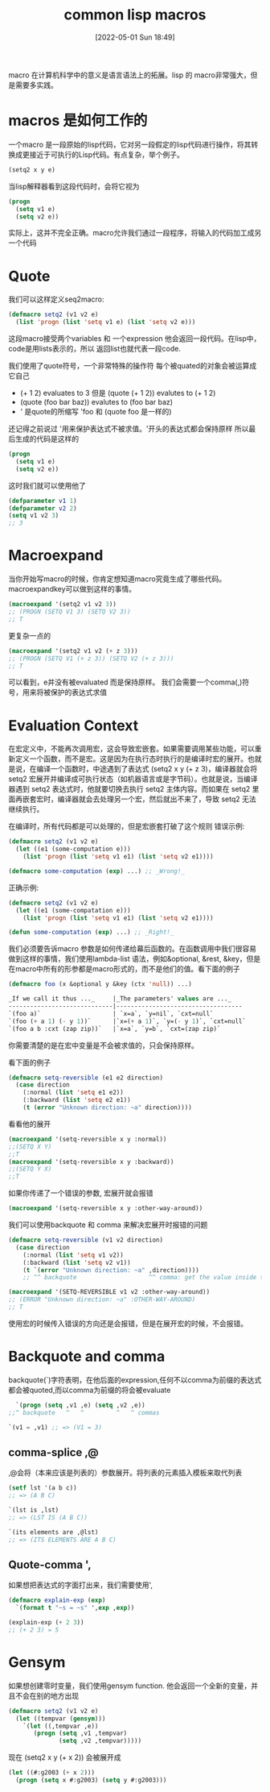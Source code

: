 #+startup: latexpreview
#+OPTIONS: author:nil ^:{}
#+HUGO_BASE_DIR: ~/Documents/myblog
#+HUGO_SECTION: /posts/2022/05
#+HUGO_CUSTOM_FRONT_MATTER: :toc true :math true
#+HUGO_AUTO_SET_LASTMOD: t
#+HUGO_PAIRED_SHORTCODES: admonition
#+HUGO_DRAFT: false
#+DATE: [2022-05-01 Sun 18:49]
#+TITLE: common lisp macros
#+HUGO_TAGS: common-lisp
#+HUGO_CATEGORIES: lisp
#+DESCRIPTION: common lisp 中的 macros
#+begin_export html
<!--more-->
#+end_export
macro 在计算机科学中的意义是语言语法上的拓展。lisp 的 macro非常强大，但是需要多实践。

* macros 是如何工作的
一个macro 是一段原始的lisp代码，它对另一段假定的lisp代码进行操作，将其转换成更接近于可执行的Lisp代码。有点复杂，举个例子。
#+begin_src lisp
  (setq2 x y e)
#+end_src

当lisp解释器看到这段代码时，会将它视为
#+begin_src lisp
  (progn
    (setq v1 e)
    (setq v2 e))
#+end_src

实际上，这并不完全正确。macro允许我们通过一段程序，将输入的代码加工成另一个代码

* Quote
我们可以这样定义seq2macro:
#+begin_src lisp
  (defmacro setq2 (v1 v2 e)
    (list 'progn (list 'setq v1 e) (list 'setq v2 e)))
#+end_src
这段macro接受两个variables 和 一个expression
他会返回一段代码。在lisp中，code是用lists表示的，所以 返回list也就代表一段code.

我们使用了quote符号，一个非常特殊的操作符
每个被quated的对象会被运算成它自己
+ (+ 1 2) evaluates to 3 但是 (quote (+ 1 2)) evalutes to (+ 1 2)
+ (quote (foo bar baz)) evalutes to (foo bar baz)
+ ' 是quote的所缩写 'foo 和 (quote foo 是一样的)
还记得之前说过 '用来保护表达式不被求值。'开头的表达式都会保持原样
所以最后生成的代码是这样的
#+begin_src lisp
  (progn
    (setq v1 e)
    (setq v2 e))
#+end_src

这时我们就可以使用他了
#+begin_src lisp
  (defparameter v1 1)
  (defparameter v2 2)
  (setq v1 v2 3)
  ;; 3
#+end_src
* Macroexpand
当你开始写macro的时候，你肯定想知道macro究竟生成了哪些代码。macroexpandkey可以做到这样的事情。
#+begin_src lisp
  (macroexpand '(setq2 v1 v2 3))
  ;; (PROGN (SETQ V1 3) (SETQ V2 3))
  ;; T
#+end_src
更复杂一点的
#+begin_src lisp
  (macroexpand '(setq2 v1 v2 (+ z 3)))
  ;; (PROGN (SETQ V1 (+ z 3)) (SETQ V2 (+ z 3)))
  ;; T
#+end_src
可以看到，e并没有被evaluated 而是保持原样。 我们会需要一个comma(,)符号，用来将被保护的表达式求值

* Evaluation Context
在宏定义中，不能再次调用宏，这会导致宏嵌套。如果需要调用某些功能，可以重新定义一个函数，而不是宏。这是因为在执行态时执行的是编译时宏的展开。也就是说，在编译一个函数时，中途遇到了表达式 (setq2 x y (+ z 3)，编译器就会将 setq2 宏展开并编译成可执行状态（如机器语言或是字节码）。也就是说，当编译器遇到 setq2 表达式时，他就要切换去执行 setq2 主体内容。而如果在 setq2 里面再嵌套宏时，编译器就会去处理另一个宏，然后就出不来了，导致 setq2 无法继续执行。

在编译时，所有代码都是可以处理的，但是宏嵌套打破了这个规则
错误示例:
#+begin_src lisp
  (defmacro setq2 (v1 v2 e)
    (let ((e1 (some-computation e)))
      (list 'progn (list 'setq v1 e1) (list 'setq v2 e1))))

  (defmacro some-computation (exp) ...) ;; _Wrong!_
#+end_src

正确示例:
#+begin_src lisp
  (defmacro setq2 (v1 v2 e)
    (let ((e1 (some-compatation e)))
      (list 'progn (list 'setq v1 e1) (list 'setq v2 e1))))

  (defun some-computation (exp) ...) ;; _Right!_
#+end_src

我们必须要告诉macro 参数是如何传递给幕后函数的。在函数调用中我们很容易做到这样的事情，我们使用lambda-list 语法，例如&optional, &rest, &key，但是在macro中所有的形参都是macro形式的，而不是他们的值。看下面的例子
#+begin_src lisp
  (defmacro foo (x &optional y &key (ctx 'null)) ...)
#+end_src

#+begin_src lisp
  _If we call it thus ..._     |_The parameters' values are ..._
  -----------------------------|-----------------------------------
  `(foo a)`                    | `x=a`, `y=nil`, `cxt=null`
  `(foo (+ a 1) (- y 1))`      |`x=(+ a 1)`, `y=(- y 1)`, `cxt=null`
  `(foo a b :cxt (zap zip))`   |`x=a`, `y=b`, `cxt=(zap zip)`
#+end_src

你需要清楚的是在宏中变量是不会被求值的，只会保持原样。

看下面的例子
#+begin_src lisp
  (defmacro setq-reversible (e1 e2 direction)
    (case direction
      (:normal (list 'setq e1 e2))
      (:backward (list 'setq e2 e1))
      (t (error "Unknown direction: ~a" direction))))
#+end_src
看看他的展开
#+begin_src lisp
  (macroexpand '(setq-reversible x y :normal))
  ;;(SETQ X Y)
  ;;T
  (macroexpand '(setq-reversible x y :backward))
  ;;(SETQ Y X)
  ;;T
#+end_src

如果你传递了一个错误的参数, 宏展开就会报错
#+begin_src lisp
  (macroexpand '(setq-reversible x y :other-way-around))
#+end_src

我们可以使用backquote 和 comma 来解决宏展开时报错的问题
#+begin_src lisp
  (defmacro setq-reversible (v1 v2 direction)
    (case direction
      (:normal (list 'setq v1 v2))
      (:backward (list 'setq v2 v1))
      (t `(error "Unknown direction: ~a" ,direction))))
      ;; ^^ backquote                    ^^ comma: get the value inside the backquote.

  (macroexpand '(SETQ-REVERSIBLE v1 v2 :other-way-around))
  ;; (ERROR "Unknown direction: ~a" :OTHER-WAY-AROUND)
  ;; T
#+end_src

使用宏的时候传入错误的方向还是会报错，但是在展开宏的时候，不会报错。

* Backquote and comma
backquote(`)字符表明，在他后面的expression,任何不以comma为前缀的表达式都会被quoted,而以comma为前缀的将会被evaluate
#+begin_src lisp
  `(progn (setq ,v1 ,e) (setq ,v2 ,e))
;;^ backquote   ^   ^         ^   ^ commas
#+end_src
#+begin_src lisp
  `(v1 = ,v1) ;; => (V1 = 3)
#+end_src

** comma-splice ,@
,@会将（本来应该是列表的）参数展开。将列表的元素插入模板来取代列表
#+begin_src lisp
  (setf lst '(a b c))
  ;; => (A B C)

  `(lst is ,lst)
  ;; => (LST IS (A B C))

  `(its elements are ,@lst)
  ;; => (ITS ELEMENTS ARE A B C)
#+end_src

** Quote-comma ',
如果想把表达式的字面打出来，我们需要使用',
#+begin_src lisp
  (defmacro explain-exp (exp)
    `(format t "~s = ~s" ',exp ,exp))

  (explain-exp (+ 2 3))
  ;; (+ 2 3) = 5
#+end_src
* Gensym
如果想创建零时变量，我们使用gensym function. 他会返回一个全新的变量，并且不会在别的地方出现
#+begin_src lisp
  (defmacro setq2 (v1 v2 e)
    (let ((tempvar (gensym)))
      `(let ((,tempvar ,e))
         (progn (setq ,v1 ,tempvar)
                (setq ,v2 ,tempvar)))))
#+end_src

现在 (setq2 x y (+ x 2)) 会被展开成
#+begin_src lisp
  (let ((#:g2003 (+ x 2)))
    (progn (setq x #:g2003) (setq y #:g2003)))
#+end_src
